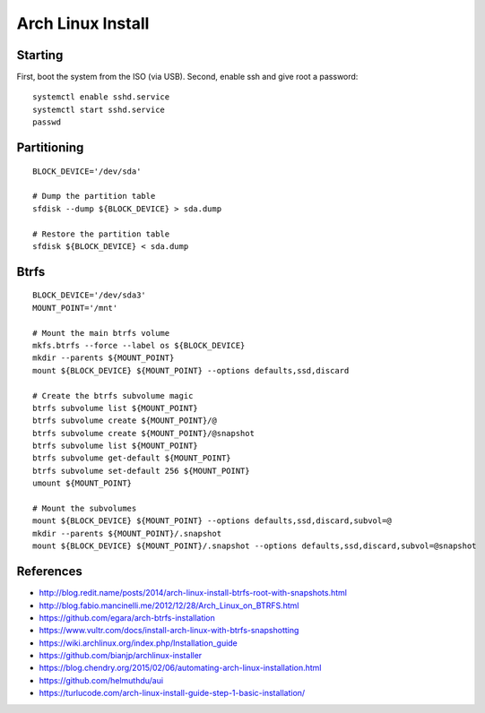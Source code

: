 Arch Linux Install
==================


Starting
--------

First, boot the system from the ISO (via USB).  Second, enable ssh and give root a password::

    systemctl enable sshd.service
    systemctl start sshd.service
    passwd


Partitioning
------------

::

    BLOCK_DEVICE='/dev/sda'

    # Dump the partition table
    sfdisk --dump ${BLOCK_DEVICE} > sda.dump

    # Restore the partition table
    sfdisk ${BLOCK_DEVICE} < sda.dump


Btrfs
-----

::

    BLOCK_DEVICE='/dev/sda3'
    MOUNT_POINT='/mnt'

    # Mount the main btrfs volume
    mkfs.btrfs --force --label os ${BLOCK_DEVICE}
    mkdir --parents ${MOUNT_POINT}
    mount ${BLOCK_DEVICE} ${MOUNT_POINT} --options defaults,ssd,discard

    # Create the btrfs subvolume magic
    btrfs subvolume list ${MOUNT_POINT}
    btrfs subvolume create ${MOUNT_POINT}/@
    btrfs subvolume create ${MOUNT_POINT}/@snapshot
    btrfs subvolume list ${MOUNT_POINT}
    btrfs subvolume get-default ${MOUNT_POINT}
    btrfs subvolume set-default 256 ${MOUNT_POINT}
    umount ${MOUNT_POINT}

    # Mount the subvolumes
    mount ${BLOCK_DEVICE} ${MOUNT_POINT} --options defaults,ssd,discard,subvol=@
    mkdir --parents ${MOUNT_POINT}/.snapshot
    mount ${BLOCK_DEVICE} ${MOUNT_POINT}/.snapshot --options defaults,ssd,discard,subvol=@snapshot


References
----------

* http://blog.redit.name/posts/2014/arch-linux-install-btrfs-root-with-snapshots.html
* http://blog.fabio.mancinelli.me/2012/12/28/Arch_Linux_on_BTRFS.html
* https://github.com/egara/arch-btrfs-installation
* https://www.vultr.com/docs/install-arch-linux-with-btrfs-snapshotting
* https://wiki.archlinux.org/index.php/Installation_guide
* https://github.com/bianjp/archlinux-installer
* https://blog.chendry.org/2015/02/06/automating-arch-linux-installation.html
* https://github.com/helmuthdu/aui
* https://turlucode.com/arch-linux-install-guide-step-1-basic-installation/
